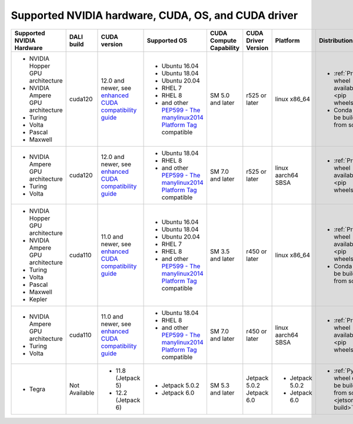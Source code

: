 Supported NVIDIA hardware, CUDA, OS, and CUDA driver
====================================================

.. |compatibility link| replace:: enhanced CUDA compatibility guide
.. _compatibility link : https://docs.nvidia.com/deploy/cuda-compatibility/index.html#enhanced-compat-minor-releases
.. |PEP599 link| replace:: PEP599 - The manylinux2014 Platform Tag
.. _PEP599 link : https://www.python.org/dev/peps/pep-0599/


.. table::

  +----------------------------------+---------------+-----------------------------------------------------------------------------------------------------------------------------------------+----------------------------------------------------------------------------------------------------------------+-------------------------+---------------------+--------------------+---------------------------------------------------------------+
  | Supported NVIDIA Hardware        | DALI build    | CUDA version                                                                                                                            | Supported OS                                                                                                   | CUDA Compute Capability | CUDA Driver Version | Platform           | Distribution                                                  |
  +==================================+===============+=========================================================================================================================================+================================================================================================================+=========================+=====================+====================+===============================================================+
  | - NVIDIA Hopper GPU architecture | cuda120       | 12.0 and newer,                                                                                                                         | - Ubuntu 16.04                                                                                                 | SM 5.0 and later        | r525 or later       | linux x86_64       | - :ref:`Prebuilt wheel available <pip wheels>`                |
  | - NVIDIA Ampere GPU architecture |               | see `enhanced CUDA compatibility guide <https://docs.nvidia.com/deploy/cuda-compatibility/index.html#enhanced-compat-minor-releases>`__ | - Ubuntu 18.04                                                                                                 |                         |                     |                    | - Conda can be build from source                              |
  | - Turing                         |               |                                                                                                                                         | - Ubuntu 20.04                                                                                                 |                         |                     |                    |                                                               |
  | - Volta                          |               |                                                                                                                                         | - RHEL 7                                                                                                       |                         |                     |                    |                                                               |
  | - Pascal                         |               |                                                                                                                                         | - RHEL 8                                                                                                       |                         |                     |                    |                                                               |
  | - Maxwell                        |               |                                                                                                                                         | - and other `PEP599 - The manylinux2014 Platform Tag <https://www.python.org/dev/peps/pep-0599/>`__ compatible |                         |                     |                    |                                                               |
  +----------------------------------+---------------+-----------------------------------------------------------------------------------------------------------------------------------------+----------------------------------------------------------------------------------------------------------------+-------------------------+---------------------+--------------------+---------------------------------------------------------------+
  | - NVIDIA Ampere GPU architecture | cuda120       | 12.0 and newer,                                                                                                                         | - Ubuntu 18.04                                                                                                 | SM 7.0 and later        | r525 or later       | linux aarch64 SBSA | - :ref:`Prebuilt wheel available <pip wheels>`                |
  | - Turing                         |               | see `enhanced CUDA compatibility guide <https://docs.nvidia.com/deploy/cuda-compatibility/index.html#enhanced-compat-minor-releases>`__ | - RHEL 8                                                                                                       |                         |                     |                    |                                                               |
  | - Volta                          |               |                                                                                                                                         | - and other `PEP599 - The manylinux2014 Platform Tag <https://www.python.org/dev/peps/pep-0599/>`__ compatible |                         |                     |                    |                                                               |
  +----------------------------------+---------------+-----------------------------------------------------------------------------------------------------------------------------------------+----------------------------------------------------------------------------------------------------------------+-------------------------+---------------------+--------------------+---------------------------------------------------------------+
  | - NVIDIA Hopper GPU architecture | cuda110       | 11.0 and newer,                                                                                                                         | - Ubuntu 16.04                                                                                                 | SM 3.5 and later        | r450 or later       | linux x86_64       | - :ref:`Prebuilt wheel available <pip wheels>`                |
  | - NVIDIA Ampere GPU architecture |               | see `enhanced CUDA compatibility guide <https://docs.nvidia.com/deploy/cuda-compatibility/index.html#enhanced-compat-minor-releases>`__ | - Ubuntu 18.04                                                                                                 |                         |                     |                    | - Conda can be build from source                              |
  | - Turing                         |               |                                                                                                                                         | - Ubuntu 20.04                                                                                                 |                         |                     |                    |                                                               |
  | - Volta                          |               |                                                                                                                                         | - RHEL 7                                                                                                       |                         |                     |                    |                                                               |
  | - Pascal                         |               |                                                                                                                                         | - RHEL 8                                                                                                       |                         |                     |                    |                                                               |
  | - Maxwell                        |               |                                                                                                                                         | - and other `PEP599 - The manylinux2014 Platform Tag <https://www.python.org/dev/peps/pep-0599/>`__ compatible |                         |                     |                    |                                                               |
  | - Kepler                         |               |                                                                                                                                         |                                                                                                                |                         |                     |                    |                                                               |
  +----------------------------------+---------------+-----------------------------------------------------------------------------------------------------------------------------------------+----------------------------------------------------------------------------------------------------------------+-------------------------+---------------------+--------------------+---------------------------------------------------------------+
  | - NVIDIA Ampere GPU architecture | cuda110       | 11.0 and newer,                                                                                                                         | - Ubuntu 18.04                                                                                                 | SM 7.0 and later        | r450 or later       | linux aarch64 SBSA | - :ref:`Prebuilt wheel available <pip wheels>`                |
  | - Turing                         |               | see `enhanced CUDA compatibility guide <https://docs.nvidia.com/deploy/cuda-compatibility/index.html#enhanced-compat-minor-releases>`__ | - RHEL 8                                                                                                       |                         |                     |                    |                                                               |
  | - Volta                          |               |                                                                                                                                         | - and other `PEP599 - The manylinux2014 Platform Tag <https://www.python.org/dev/peps/pep-0599/>`__ compatible |                         |                     |                    |                                                               |
  +----------------------------------+---------------+-----------------------------------------------------------------------------------------------------------------------------------------+----------------------------------------------------------------------------------------------------------------+-------------------------+---------------------+--------------------+---------------------------------------------------------------+
  | - Tegra                          | Not Available | - 11.8 (Jetpack 5)                                                                                                                      | - Jetpack 5.0.2                                                                                                | SM 5.3 and later        | Jetpack 5.0.2       | - Jetpack 5.0.2    | - :ref:`Python wheel can be build from source <jetson build>` |
  |                                  |               | - 12.2 (Jetpack 6)                                                                                                                      | - Jetpack 6.0                                                                                                  |                         | Jetpack 6.0         | - Jetpack 6.0      |                                                               |
  +----------------------------------+---------------+-----------------------------------------------------------------------------------------------------------------------------------------+----------------------------------------------------------------------------------------------------------------+-------------------------+---------------------+--------------------+---------------------------------------------------------------+
